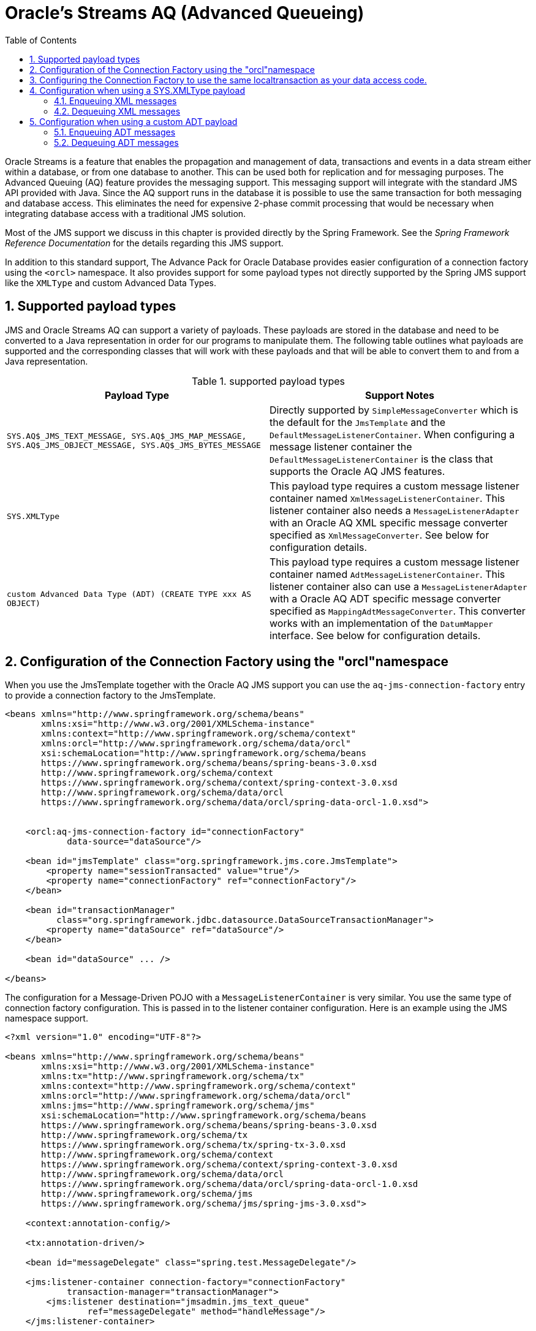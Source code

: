 [[_orcl.streamsaq]]
= Oracle's Streams AQ (Advanced Queueing)
:doctype: book
:sectnums:
:toc: left
:icons: font
:experimental:
:sourcedir: .

Oracle Streams is a feature that enables the propagation and management of data, transactions and events in a data stream either within a database, or from one database to another.
This can be used both for replication and for messaging purposes.
The Advanced Queuing (AQ) feature provides the messaging support.
This messaging support will integrate with the standard JMS API provided with Java.
Since the AQ support runs in the database it is possible to use the same transaction for both messaging and database access.
This eliminates the need for expensive 2-phase commit processing that would be necessary when integrating database access with a traditional JMS solution.

Most of the JMS support we discuss in this chapter is provided directly by the Spring Framework.
See the _Spring Framework
  Reference Documentation_ for the details regarding this JMS support.

In addition to this standard support, The Advance Pack for Oracle Database provides easier configuration of a connection factory using the [class]``<orcl>`` namespace.
It also provides support for some payload types not directly supported by the Spring JMS support like the [class]``XMLType`` and custom Advanced Data Types.

== Supported payload types

JMS and Oracle Streams AQ can support a variety of payloads.
These payloads are stored in the database and need to be converted to a Java representation in order for our programs to manipulate them.
The following table outlines what payloads are supported and the corresponding classes that will work with these payloads and that will be able to convert them to and from a Java representation.



.supported payload types
[cols="1,1", options="header"]
|===
| Payload Type
| Support Notes

|``SYS.AQ$_JMS_TEXT_MESSAGE,
              SYS.AQ$_JMS_MAP_MESSAGE, SYS.AQ$_JMS_OBJECT_MESSAGE,
              SYS.AQ$_JMS_BYTES_MESSAGE``
|Directly supported by [class]``SimpleMessageConverter`` which is the
              default for the [class]``JmsTemplate`` and the [class]``DefaultMessageListenerContainer``. When
              configuring a message listener container the [class]``DefaultMessageListenerContainer`` is the
              class that supports the Oracle AQ JMS features.

|``SYS.XMLType``
|This payload type requires a custom message listener
              container named [class]``XmlMessageListenerContainer``. This
              listener container also needs a [class]``MessageListenerAdapter`` with an Oracle AQ
              XML specific message converter specified as [class]``XmlMessageConverter``. See below for
              configuration details.

|``custom Advanced Data Type (ADT) (CREATE TYPE xxx
              AS OBJECT)``
|This payload type requires a custom message listener
              container named [class]``AdtMessageListenerContainer``. This
              listener container also can use a [class]``MessageListenerAdapter`` with a Oracle AQ
              ADT specific message converter specified as [class]``MappingAdtMessageConverter``. This
              converter works with an implementation of the [class]``DatumMapper`` interface. See below for
              configuration details.
|===

[[_orcl.streamsaq.orcl_config]]
== Configuration of the Connection Factory using the "orcl"namespace

When you use the JmsTemplate together with the Oracle AQ JMS support you can use the [class]``aq-jms-connection-factory`` entry to provide a connection factory to the JmsTemplate.

[source,xml]
----
<beans xmlns="http://www.springframework.org/schema/beans"
       xmlns:xsi="http://www.w3.org/2001/XMLSchema-instance"
       xmlns:context="http://www.springframework.org/schema/context"
       xmlns:orcl="http://www.springframework.org/schema/data/orcl" 
       xsi:schemaLocation="http://www.springframework.org/schema/beans
       https://www.springframework.org/schema/beans/spring-beans-3.0.xsd
       http://www.springframework.org/schema/context
       https://www.springframework.org/schema/context/spring-context-3.0.xsd
       http://www.springframework.org/schema/data/orcl
       https://www.springframework.org/schema/data/orcl/spring-data-orcl-1.0.xsd"> 

 
    <orcl:aq-jms-connection-factory id="connectionFactory" 
            data-source="dataSource"/> 

    <bean id="jmsTemplate" class="org.springframework.jms.core.JmsTemplate">
        <property name="sessionTransacted" value="true"/>
        <property name="connectionFactory" ref="connectionFactory"/>
    </bean>

    <bean id="transactionManager"
          class="org.springframework.jdbc.datasource.DataSourceTransactionManager">
        <property name="dataSource" ref="dataSource"/>
    </bean>

    <bean id="dataSource" ... />

</beans>
----
// <calloutlist>
//         <callout arearefs="streamsaq.config.ns">
//           <para>Here we specify the reference to the
//           <classname>orcl</classname> schema.</para>
//         </callout>
// 
//         <callout arearefs="streamsaq.config.xsd">
//           <para>We also specify the location for the
//           <classname>orcl</classname> schema.</para>
//         </callout>
// 
//         <callout arearefs="streamsaq.config.factory">
//           <para>The connection factory is configured using a reference to the
//           data source to be used.</para>
//         </callout>
//       </calloutlist>

The configuration for a Message-Driven POJO with a [class]``MessageListenerContainer`` is very similar.
You use the same type of connection factory configuration.
This is passed in to the listener container configuration.
Here is an example using the JMS namespace support.

[source,xml]
----
<?xml version="1.0" encoding="UTF-8"?>

<beans xmlns="http://www.springframework.org/schema/beans"
       xmlns:xsi="http://www.w3.org/2001/XMLSchema-instance"
       xmlns:tx="http://www.springframework.org/schema/tx"
       xmlns:context="http://www.springframework.org/schema/context"
       xmlns:orcl="http://www.springframework.org/schema/data/orcl" 
       xmlns:jms="http://www.springframework.org/schema/jms"
       xsi:schemaLocation="http://www.springframework.org/schema/beans
       https://www.springframework.org/schema/beans/spring-beans-3.0.xsd
       http://www.springframework.org/schema/tx
       https://www.springframework.org/schema/tx/spring-tx-3.0.xsd
       http://www.springframework.org/schema/context
       https://www.springframework.org/schema/context/spring-context-3.0.xsd
       http://www.springframework.org/schema/data/orcl 
       https://www.springframework.org/schema/data/orcl/spring-data-orcl-1.0.xsd
       http://www.springframework.org/schema/jms
       https://www.springframework.org/schema/jms/spring-jms-3.0.xsd">

    <context:annotation-config/>
    
    <tx:annotation-driven/>
    
    <bean id="messageDelegate" class="spring.test.MessageDelegate"/>
    
    <jms:listener-container connection-factory="connectionFactory" 
            transaction-manager="transactionManager">
        <jms:listener destination="jmsadmin.jms_text_queue" 
                ref="messageDelegate" method="handleMessage"/>
    </jms:listener-container> 
    
    <orcl:aq-jms-connection-factory id="connectionFactory" 
            data-source="dataSource"/> 
    
    <bean id="transactionManager"
          class="org.springframework.jdbc.datasource.DataSourceTransactionManager">
        <property name="dataSource" ref="dataSource"/>
    </bean>

    <bean id="dataSource" ... />

</beans>
----
// <calloutlist>
//         <callout arearefs="streamsaq.config2.ns">
//           <para>Here we specify the reference to the
//           <classname>orcl</classname> and <classname>jms</classname>
//           schemas.</para>
//         </callout>
// 
//         <callout arearefs="streamsaq.config2.xsd">
//           <para>We also specify the location for the
//           <classname>orcl</classname> and <classname>jms</classname>
//           schemas.</para>
//         </callout>
// 
//         <callout arearefs="streamsaq.config2.factory">
//           <para>The listener container is configured using a reference to the
//           connection factory.</para>
//         </callout>
// 
//         <callout arearefs="streamsaq.config2.factory">
//           <para>The connection factory is configured using a reference to the
//           data source to be used.</para>
//         </callout>
//       </calloutlist>

See the next section for how to configure the transaction support and use a the same local transaction as the JDBC or ORM data access.

[[_orcl.streamsaq.tx_config]]
== Configuring the Connection Factory to use the same localtransaction as your data access code.

The configurations in the previous section will take advantage of the transaction synchronization provided by Spring, but there will be two transactions.
One transaction for the data access and one for the JMS messaging.
They will be synchronized, so if the data access transaction commits then the messaging transaction will also commit while if the data access transaction roll back then the messaging transaction will also roll back.

There is always a chance that the commit for the messaging transaction could fail after the data access transaction has committed successfully.
This is of course a problem that you would have to account for in your code by checking for duplicate delivery of a message.

A better solution is to configure both data access and the messaging to share a transaction.
Most often this is done using JTA, and that works, but has some impact on performance.
For JTA you need to use distributed transactions and XA capable resources designed for two-phase commits.
This comes at an extra cost that we try to avoid if possible.

Another option is to have the data access and the messaging share a local data access transaction.
This is possible since the Oracle AQ implementation consists of a set of tables and stored procedures running in the database accessed through a standard JDBC connection.
If you use the same database for data access and messaging with AQ, then you can configure the connection factory to share the database connection and the local transaction.
You configure this connection and transaction sharing by setting the attribute [class]``use-local-data-source-transaction`` to [class]``true``.

[source,xml]
----
    <orcl:aq-jms-connection-factory id="connectionFactory"
        use-local-data-source-transaction="true" 
        data-source="dataSource"/>
----
// <calloutlist>
//         <callout arearefs="streamsaq.sametx.attr">
//           <para>Setting the attribute
//           <classname>use-local-data-source-transaction</classname>.</para>
//         </callout>
//       </calloutlist>

Configuring the connection factory to share a local data source transaction with the data access code has some implications for JMS connection and session caching.
You can still configure a MessageListenerContainer to cache the JMS connection since each JMS session will be created as it's needed inside a data source transaction.
However, if you cache the JMS session, then the database connection for it is established when the container starts up and it will not be possible to have this cached JMS session participite in the local data source transaction.

In many application server environments the JDBC connection is wrapped in an implementation specific class that delegates to the underlying native JDBC connection.
Oracle's AQ connection factory needs the native Oracle connection and will throw an "oracle.jms.AQjmsException: JMS-112: Connection is invalid" exception if the connection is wrapped by a foreign class.
To solve this problem you can specify a [class]``NativeJdbcExtractor`` that can be used to unwrap the connection.
Spring provides a number of implementations to match the application server environment.
Here is an example for specifying a [class]``NativeJdbcExtractor``.

[source,xml]
----
    <orcl:aq-jms-connection-factory id="connectionFactory"
        use-local-data-source-transaction="true"
        native-jdbc-extractor="dbcpNativeJdbcExtractor" 
        data-source="dataSource" />

    <bean id="dbcpNativeJdbcExtractor" 
        class="org.springframework.jdbc.support.nativejdbc.CommonsDbcpNativeJdbcExtractor"/>

    <bean id="dbcpDataSource" class="org.apache.commons.dbcp.BasicDataSource" 
            destroy-method="close">
        <property name="driverClassName" value="${jdbc.driverClassName}" />
        <property name="url" value="${jdbc.url}" />
        <property name="username" value="${jdbc.username}" />
        <property name="password" value="${jdbc.password}" />
    </bean>
----
// <calloutlist>
//         <callout arearefs="streamsaq.config.nativejdbc">
//           <para>Here we specify the reference to the native JDBC
//           extractor.</para>
//         </callout>
//       </calloutlist>

For some use cases the default plain ConnectionFactory does not work and you need to explicitly use a QueueConnectionFactory or a TopicConnectionFactory.
To support this requirement it is possible to specify this using the [class]``connection-factory-type`` attribute.
The default is [class]``CONNECTION`` but you can specify [class]``QUEUE_CONNECTION``	or [class]``TOPIC_CONNECTION`` instead.
Here is an example for specifying the  connection factory type.

[source,xml]
----
    <orcl:aq-jms-connection-factory id="connectionFactory"
        use-local-data-source-transaction="true"
        connection-factory-type="QUEUE_CONNECTION" 
        data-source="dataSource" />

    <bean id="dbcpDataSource" class="org.apache.commons.dbcp.BasicDataSource"
            destroy-method="close">
        <property name="driverClassName" value="${jdbc.driverClassName}" />
        <property name="url" value="${jdbc.url}" />
        <property name="username" value="${jdbc.username}" />
        <property name="password" value="${jdbc.password}" />
    </bean>
----
// <calloutlist>
//         <callout arearefs="streamsaq.config.factoryType">
//           <para>Here we specify the type of connection factory to be
// 	      used.</para>
//         </callout>
//       </calloutlist>


[[_orcl.streamsaq.xmltype_config]]
== Configuration when using a SYS.XMLType payload

When you use a SYS.XMLType as payload there a few additional configuration settings are needed.

=== Enqueuing XML messages

When enqueuing messages the JmsTemplate can be configured with a message converter.
This message converter should be of a type [class]``XmlMessageConverter`` configured with a specific [class]``XmlTypeHandler`` that you would like to use.
The following handlers are available:



.xml handlers
[cols="1,1", options="header"]
|===
| XML Handler
| Usage

|``StringXmlTypeHandler``
|Handles converting XMLTypes values to and from String
                representation.

|``DocumentXmlTypeHandler``
|Handles converting XMLTypes values to and from Document
                representation.

|``StreamXmlTypeHandler``
|Handles converting XMLTypes values to and from an
                InputStream.
|===


[source,xml]
----
<bean id="jmsTemplate" class="org.springframework.jms.core.JmsTemplate">
    <property name="connectionFactory" ref="connectionFactory"/> 
    <property name="messageConverter">
        <bean id="messageConverter"
           class="org.springframework.data.jdbc.jms.support.converter.oracle.XmlMessageConverter">
            <constructor-arg>
                <bean class="org.springframework.data.jdbc.support.oracle.StringXmlTypeHandler"/> 
            </constructor-arg>
        </bean>
    </property>
</bean>
----
// <calloutlist>
//             <callout arearefs="streamsaq.config.xmltype.enq.connfact">
//               <para>A reference to the configured connection factory.</para>
//             </callout>
// 
//             <callout arearefs="streamsaq.config.xmltype.enq.converter">
//               <para>Declaration of an
//               <classname>XmlMessageConverter</classname> to convert from
//               <classname>XMLType</classname> to desired representation.</para>
//             </callout>
// 
//             <callout arearefs="streamsaq.config.xmltype.enq.handler">
//               <para>Declaration of the specific
//               <classname>XmlTypeHandler</classname> that should be used. In
//               this case a <classname>StringXmlTypeHandler</classname>.</para>
//             </callout>
//           </calloutlist>

Once the JmsTemplate is configured the XML value can be sent using the [class]``convertAndSend`` method.
In this example we are passing in a String containing the value.

[source,java]
----
        String xmlval = "<?xml version=\"1.0\" encoding=\"UTF-8\"?>\n" +
                "<product id=\"10\">\n" +
                " <description>Foo</description>\n" +
                " <price>2.05</price>\n" +
                "</product>";

        jmsTemplate.convertAndSend("jmsadmin.jms_xml_queue", xmlval);
----

=== Dequeuing XML messages

When you want to dequeue messages using a message listener container you need to configure an [class]``XmlMessageListenerContainer`` that can dequeue the messages and convert the [class]``XMLType`` payload.

[source,xml]
----
<bean id="messageDelegate" class="org.springframework.data.jdbc.test.xml.MessageDelegate" />

<jms:listener-container connection-factory="connectionFactory" 
    transaction-manager="transactionManager"
    message-converter="messageConverter" 
    container-class="org.springframework.data.jdbc.jms.listener.oracle.XmlMessageListenerContainer"> 
    <jms:listener destination="jmsadmin.jms_xml_queue" 
        ref="messageDelegate" method="handleMessage">
    </jms:listener>
</jms:listener-container>

<bean id="messageConverter" 
   class="org.springframework.data.jdbc.jms.support.converter.oracle.XmlMessageConverter">
    <constructor-arg>
        <bean class="org.springframework.data.jdbc.support.oracle.DocumentXmlTypeHandler"/> 
    </constructor-arg>
</bean>
----
// <calloutlist>
//           <callout arearefs="streamsaq.config.xmltype.connfact">
//             <para>A reference to the configured connection factory.</para>
//           </callout>
// 
//           <callout arearefs="streamsaq.config.xmltype.class">
//             <para>Configuring the class to use for the container - this is a
//             custom class <classname>XmlMessageListenerContainer</classname>
//             that dequeues the Oracle XMLType messages.</para>
//           </callout>
// 
//           <callout arearefs="streamsaq.config.xmltype.converter">
//             <para>The <classname>XmlMessageConverter</classname> is defined
//             here.</para>
//           </callout>
// 
//           <callout arearefs="streamsaq.config.xmltype.handler">
//             <para>The <classname>DocumentXmlTypeHandler</classname> is used to
//             retrieve XML value as a Document.</para>
//           </callout>
//         </calloutlist>

Here is an example of the message delegate used in the above message listener container:

[source,java]
----
public class MessageDelegate {

    @Autowired
    private DomainService domainService;

    public void handleMessage(Document xmlDoc) 
            throws MessageConversionException, JMSException {
        domainService.processXmlMessage(xmlDoc);
    }

}
----

As you can see the method that handles the message takes a [class]``Document`` as its parameter.
The conversion from the XMLType to a Document representation is handled by the [class]``MessageListenerAdapter`` since we specified a message converter.

[[_orcl.streamsaq.adt_config]]
== Configuration when using a custom ADT payload

When you use a custom ADT as payload there are certain configuration settings that are needed.
When creating the queue and its queue table you specify the custom type as the "queue_payload_type". This custom type is defined using a regular "CREATE TYPE" statement.
In the code example that follow we have defined a PRODUCT type:

[source,sql]
----
create or replace TYPE PRODUCT_TYPE AS OBJECT
(
  id INTEGER,
  description VARCHAR(50),
  price DECIMAL(12,2)
);
----

=== Enqueuing ADT messages

When enqueuing messages the JmsTemplate can be configured with a message converter.
This message converter should be of a type [class]``MappingAdtMessageConverter`` configured with a specific [class]``DatumMapper`` that you would like to use.
This [class]``DatumMapper`` can be a custom implementation or the provided [class]``StructDatumMapper`` that will map between bean properties and STRUCT attributes of the same name.

The [class]``DatumMapper`` interface has the following methods declared:

[source,java]
----
public interface DatumMapper {

    public Datum toDatum(Object object, Connection conn) throws SQLException;

    public Object fromDatum(Datum datum) throws SQLException;

}
----

The [class]``toDatum`` method will be called with the Object to convert to a STRUCT as the first parameter and the current connection as the second.
It's up to the mapping implementation to extract the object properties and to create the STRUCT.
For the [class]``fromDatum`` method the STRUCT is passed in and the implementation is responsible for retrieving the attributes and constructing and instance of the required class.


[source,xml]
----
<bean id="jmsTemplate" class="org.springframework.jms.core.JmsTemplate">
  <property name="connectionFactory" ref="connectionFactory"/> 
  <property name="messageConverter">
    <bean id="messageConverter"
       class="org.springframework.data.jdbc.jms.support.converter.oracle.MappingAdtMessageConverter">
       <constructor-arg>
         <bean class="org.springframework.data.jdbc.jms.support.oracle.StructDatumMapper"> 
           <constructor-arg index="0" value="JMSADMIN.PRODUCT_TYPE"/>
           <constructor-arg index="1" value="org.springframework.data.jdbc.test.domain.Product"/>
         </bean>
       </constructor-arg>
    </bean>
  </property>
</bean>
----
// <calloutlist>
//             <callout arearefs="streamsaq.config.adt.enq.connfact">
//               <para>A reference to the configured connection factory.</para>
//             </callout>
// 
//             <callout arearefs="streamsaq.config.adt.enq.converter">
//               <para>Declaration of an
//               <classname>MappingAdtMessageConverter</classname> to convert
//               from custom type to corresponding JavaBean.</para>
//             </callout>
// 
//             <callout arearefs="streamsaq.config.adt.enq.mapper">
//               <para>Declaration of the specific
//               <classname>DatumMapper</classname> that should be used. In this
//               case the provided
//               <classname>StructDatumMapper</classname>.</para>
//             </callout>
//           </calloutlist>

Once the JmsTemplate is configured the XML value can be sent using the [class]``convertAndSend`` method.
In this example we are passing in a String containing the value.

[source,java]
----
        Product product = new Product();
        product.setId(22L);
        product.setDescription("Foo");
        product.setPrice(new BigDecimal("42.95"));

        jms.convertAndSend("jmsadmin.jms_product_queue", product);
----

=== Dequeuing ADT messages

When you want to dequeue messages using a message listener container you need to configure an [class]``AdtMessageListenerContainer`` that can dequeue the messages and convert the ADT payload.

[source,xml]
----
<bean id="messageDelegate" class="org.springframework.data.jdbc.test.adt.MessageDelegate" />

<jms:listener-container connection-factory="connectionFactory" 
    transaction-manager="transactionManager"
    message-converter="messageConverter" 
    container-class="org.springframework.data.jdbc.jms.listener.oracle.AdtMessageListenerContainer"> 
  <jms:listener destination="jmsadmin.jms_product_queue" 
      ref="messageDelegate" method="handleMessage">
  </jms:listener>
</jms:listener-container>

<bean id="messageConverter" 
   class="org.springframework.data.jdbc.jms.support.converter.oracle.MappingAdtMessageConverter">
  <constructor-arg>
    <bean class="org.springframework.data.jdbc.jms.support.oracle.StructDatumMapper"> 
      <constructor-arg index="0" value="JMSADMIN.PRODUCT_TYPE"/>
      <constructor-arg index="1" value="org.springframework.data.jdbc.test.domain.Product"/>
    </bean>
  </constructor-arg>
</bean>
----
// <calloutlist>
//           <callout arearefs="streamsaq.config.adt.connfact">
//             <para>A reference to the configured connection factory.</para>
//           </callout>
// 
//           <callout arearefs="streamsaq.config.adt.connfact">
//             <para>Configuring the class to use for the container - this is a
//             custom class
//             <classname>AdtMessageListenerContainer</classname>
//             that dequeues the ADT messages.</para>
//           </callout>
// 
//           <callout arearefs="streamsaq.config.adt.converter">
//             <para>The <classname>MappingAdtMessageConverter</classname> is
//             defined here.</para>
//           </callout>
// 
//           <callout arearefs="streamsaq.config.adt.mapper">
//             <para>The <classname>StructDatumMapper</classname> is used to map
//             the attributes of the STRUCT retrieved for the ADT to properties
//             of the bean class specified as the second constructor
//             argument.</para>
//           </callout>
//         </calloutlist>

Here is an example of the message delegate used in the above message listener container:

[source,java]
----
public class MessageDelegate {

    @Autowired
    private DomainService domainService;

    public void handleMessage(Product product) 
            throws MessageConversionException, JMSException {
        domainService.saveProduct(product);
    }

}
----

As you can see the method that handles the message takes a [class]``Product`` as its parameter.
The conversion from the STRUCT to a Product is handled by the [class]``MessageListenerAdapter`` since we specified a message converter.